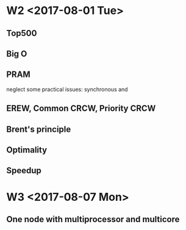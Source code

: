 * W2 <2017-08-01 Tue>
** Top500
** Big O
** PRAM
   neglect some practical issues: synchronous and 
** EREW, Common CRCW, Priority CRCW

** Brent's principle 
** Optimality
** Speedup
* W3 <2017-08-07 Mon>
** One node with multiprocessor and multicore
 

